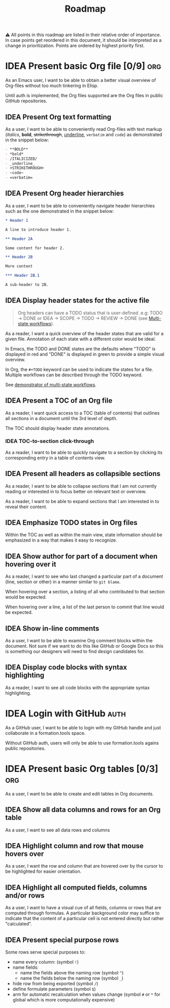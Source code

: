 #+TITLE: Roadmap
#+TODO: IDEA SCOPE INSKETCH INDEV | DONE(d)

⚠️ All points in this roadmap are listed in their relative order of importance. In case points get reordered in this document, it should be interpreted as a change in prioritization. Points are ordered by highest priority first.

* IDEA Present basic Org file [0/9] :org:

As an Emacs user, I want to be able to obtain a better visual overview of Org-files without too much tinkering in Elisp.

Until auth is implemented, the Org files supported are the Org files in public GitHub repositories.

** IDEA Present Org text formatting

As a user, I want to be able to conveniently read Org-files with text markup (/italics/, *bold*, +strikethrough+, _underline_, =verbatim= and ~code~) as demonstrated in the snippet below:

#+begin_src org
- **BOLD**
- *bold*
- /ITALICIZED/
- _underline_
- +STRIKETHROUGH+
- ~code~
- =verbatim=
#+end_src

** IDEA Present Org header hierarchies

As a user, I want to be able to conveniently navigate header hierarchies such as the one demonstrated in the snippet below:

#+begin_src org
,* Header 1

A line to introduce header 1.

,** Header 2A

Some content for header 2.

,** Header 2B

More content

,*** Header 2B.1

A sub-header to 2B.
#+end_src

** IDEA Display header states for the active file

#+begin_quote
Org headers can have a TODO status that is user-defined .e.g: TODO \rightarrow DONE or IDEA \rightarrow SCOPE \rightarrow TODO \rightarrow REVIEW \rightarrow DONE (see [[https://orgmode.org/guide/Multi_002dstate-Workflow.html][Multi-state workflows]]).
#+end_quote

As a reader, I want a quick overview of the header states that are valid for a given file. Annotation of each state with a different color would be ideal.

In Emacs, the TODO and DONE states are the defaults where "TODO" is displayed in red and "DONE" is displayed in green to provide a simple visual overview.

In Org, the =#+TODO= keyword can be used to indicate the states for a file. Multiple workflows can be described through the TODO keyword.

See [[file:examples/todos.org][demonstrator of multi-state workflows]].

** IDEA Present a TOC of an Org file

As a reader, I want quick access to a TOC (table of contents) that outlines all sections in a document until the 3rd level of depth.

The TOC should display header state annotations.

*** IDEA TOC-to-section click-through

As a reader, I want to be able to quickly navigate to a section by clicking its corresponding entry in a table of contents view.

** IDEA Present all headers as collapsible sections

As a reader, I want to be able to collapse sections that I am not currently reading or interested in to focus better on relevant text or overview.

As a reader, I want to be able to expand sections that I am interested in to reveal their content.

** IDEA Emphasize TODO states in Org files

Within the TOC as well as within the main view, state information should be emphasized in a way that makes it easy to recognize.

** IDEA Show author for part of a document when hovering over it

As a reader, I want to see who last changed a particular part of a document (line, section or other) in a manner similar to =git blame=.

When hovering over a section, a listing of all who contributed to that section would be expected.

When hovering over a line, a list of the last person to commit that line would be expected.

** IDEA Show in-line comments

As a user, I want to be able to examine Org comment blocks within the document. Not sure if we want to do this like GitHub or Google Docs so this is something our designers will need to find design candidates for.

** IDEA Display code blocks with syntax highlighting

As a reader, I want to see all code blocks with the appropriate syntax highlighting. 

* IDEA Login with GitHub :auth:

As a GitHub user, I want to be able to login with my GitHub handle and just collaborate in a formation.tools space.

Without GitHub auth, users will only be able to use formation.tools agains public repositories.

* IDEA Present basic Org tables [0/3] :org:

As a user, I want to be able to create and edit tables in Org documents.

** IDEA Show all data columns and rows for an Org table

As a user, I want to see all data rows and columns

** IDEA Highlight column and row that mouse hovers over

As a user, I want the row and column that are hovered over by the cursor to be highlighted for easier orientation.

** IDEA Highlight all computed fields, columns and/or rows

As a user, I want to have a visual cue of all fields, columns or rows that are computed through formulas. A particular background color may suffice to indicate that the content of a particular cell is not entered directly but rather "calculated".

** IDEA Present special purpose rows

Some rows serve special purposes to:
- name every column: (symbol =!=)
- name fields:
  - name the fields above the naming row (symbol =^=)
  - name the fields below the naming row (symbol =_=)
- hide row from being exported (symbol =/=)
- define formulate parameters (symbol =$=)
- arm for automatic recalculation when values change (symbol =#= or =*= for global which is more computationally expensive)
